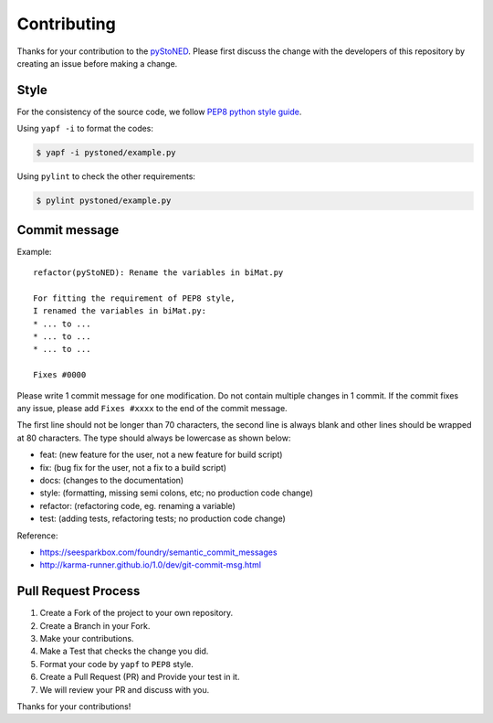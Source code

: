 ============
Contributing
============

Thanks for your contribution to the `pyStoNED <https://github.com/ds2010/StoNED-Python>`__.
Please first discuss the change with the developers of this repository by
creating an issue before making a change.

Style
-----

For the consistency of the source code, we follow `PEP8 python style
guide <https://www.python.org/dev/peps/pep-0008/>`__.

Using ``yapf -i`` to format the codes:

.. code:: bash

    $ yapf -i pystoned/example.py

Using ``pylint`` to check the other requirements:

.. code:: bash

    $ pylint pystoned/example.py

Commit message
--------------

Example:

::

    refactor(pyStoNED): Rename the variables in biMat.py

    For fitting the requirement of PEP8 style, 
    I renamed the variables in biMat.py:
    * ... to ...
    * ... to ...
    * ... to ...

    Fixes #0000

Please write 1 commit message for one modification. Do not contain
multiple changes in 1 commit. If the commit fixes any issue, please add
``Fixes #xxxx`` to the end of the commit message.

The first line should not be longer than 70 characters, the second line
is always blank and other lines should be wrapped at 80 characters. The
type should always be lowercase as shown below:

-  feat: (new feature for the user, not a new feature for build script)
-  fix: (bug fix for the user, not a fix to a build script)
-  docs: (changes to the documentation)
-  style: (formatting, missing semi colons, etc; no production code
   change)
-  refactor: (refactoring code, eg. renaming a variable)
-  test: (adding tests, refactoring tests; no production code change)

Reference:

-  https://seesparkbox.com/foundry/semantic_commit_messages
-  http://karma-runner.github.io/1.0/dev/git-commit-msg.html

Pull Request Process
--------------------

#. Create a Fork of the project to your own repository.
#. Create a Branch in your Fork.
#. Make your contributions.
#. Make a Test that checks the change you did.
#. Format your code by ``yapf`` to ``PEP8`` style.
#. Create a Pull Request (PR) and Provide your test in it.
#. We will review your PR and discuss with you.

Thanks for your contributions!
